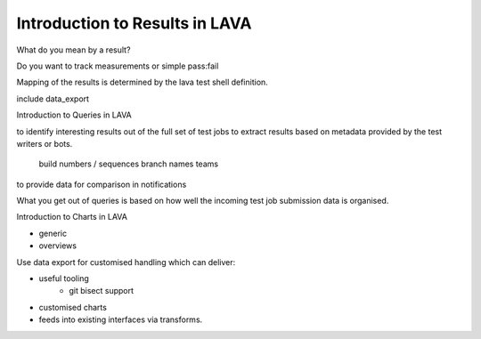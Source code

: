.. _results_intro:

Introduction to Results in LAVA
*******************************

What do you mean by a result?

Do you want to track measurements or simple pass:fail

Mapping of the results is determined by the lava test shell definition.

include data_export

Introduction to Queries in LAVA

to identify interesting results out of the full set of test jobs
to extract results based on metadata provided by the test writers or bots.
    build numbers / sequences
    branch names
    teams

to provide data for comparison in notifications

What you get out of queries is based on how well the incoming test job
submission data is organised.

Introduction to Charts in LAVA

* generic
* overviews

Use data export for customised handling which can deliver:

* useful tooling
    * git bisect support
* customised charts
* feeds into existing interfaces via transforms.

